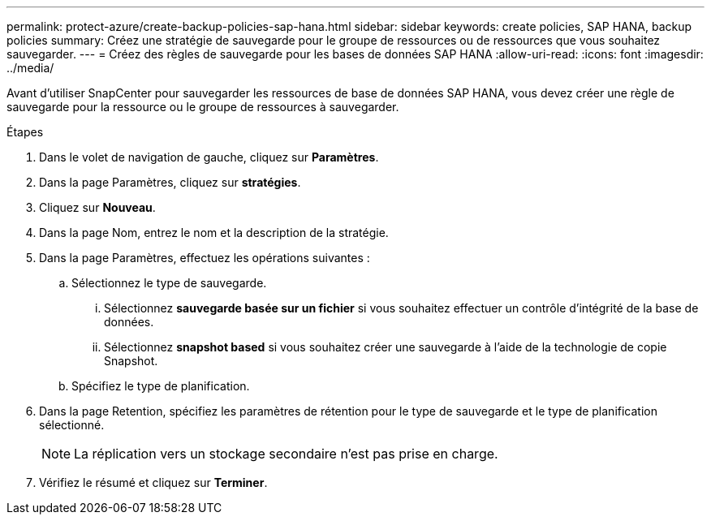 ---
permalink: protect-azure/create-backup-policies-sap-hana.html 
sidebar: sidebar 
keywords: create policies, SAP HANA, backup policies 
summary: Créez une stratégie de sauvegarde pour le groupe de ressources ou de ressources que vous souhaitez sauvegarder. 
---
= Créez des règles de sauvegarde pour les bases de données SAP HANA
:allow-uri-read: 
:icons: font
:imagesdir: ../media/


[role="lead"]
Avant d'utiliser SnapCenter pour sauvegarder les ressources de base de données SAP HANA, vous devez créer une règle de sauvegarde pour la ressource ou le groupe de ressources à sauvegarder.

.Étapes
. Dans le volet de navigation de gauche, cliquez sur *Paramètres*.
. Dans la page Paramètres, cliquez sur *stratégies*.
. Cliquez sur *Nouveau*.
. Dans la page Nom, entrez le nom et la description de la stratégie.
. Dans la page Paramètres, effectuez les opérations suivantes :
+
.. Sélectionnez le type de sauvegarde.
+
... Sélectionnez *sauvegarde basée sur un fichier* si vous souhaitez effectuer un contrôle d'intégrité de la base de données.
... Sélectionnez *snapshot based* si vous souhaitez créer une sauvegarde à l'aide de la technologie de copie Snapshot.


.. Spécifiez le type de planification.


. Dans la page Retention, spécifiez les paramètres de rétention pour le type de sauvegarde et le type de planification sélectionné.
+

NOTE: La réplication vers un stockage secondaire n'est pas prise en charge.

. Vérifiez le résumé et cliquez sur *Terminer*.

